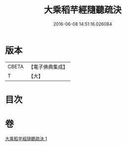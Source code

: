 #+TITLE: 大乘稻芉經隨聽疏決 
#+DATE: 2016-06-08 14:51:16.026084

* 版本
 |     CBETA|【電子佛典集成】|
 |         T|【大】     |

* 目次

* 卷
[[file:KR6i0406_001.txt][大乘稻芉經隨聽疏決 1]]

